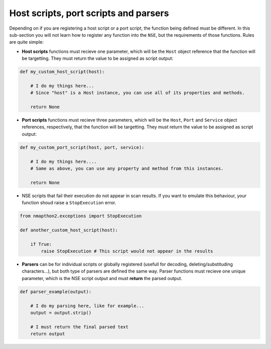 Host scripts, port scripts and parsers
======================================

Depending on if you are registering a host script or a port script, the function being defined must be different. In this sub-section 
you will not learn how to register any function into the ``NSE``, but the requirements of those functions. Rules are quite simple:

* **Host scripts** functions must recieve one parameter, which will be the ``Host`` object reference that the function will be targetting. They must return the value to be assigned as script output:

.. code-block:: python

    def my_custom_host_script(host):

        # I do my things here...
        # Since "host" is a Host instance, you can use all of its properties and methods.

        return None

* **Port scripts** functions must recieve three parameters, which will be the ``Host``, ``Port`` and ``Service`` object references, respectively, that the function will be targetting. They must return the value to be assigned as script output:

.. code-block:: python

    def my_custom_port_script(host, port, service):

        # I do my things here....
        # Same as above, you can use any property and method from this instances.

        return None

* NSE scripts that fail their execution do not appear in scan results. If you want to emulate this behaviour, your function shoud raise a ``StopExecution`` error.

.. code-block:: python

    from nmapthon2.exceptions import StopExecution

    def another_custom_host_script(host):

        if True:
            raise StopExecution # This script would not appear in the results

* **Parsers** can be for individual scripts or globally registered (usefull for decoding, deleting/substituding characters...), but both type of parsers are defined the same way. Parser functions must recieve one unique parameter, which is the NSE script output and must **return** the parsed output.

.. code-block:: python

    def parser_example(output):

        # I do my parsing here, like for example...
        output = output.strip()

        # I must return the final parsed text
        return output
